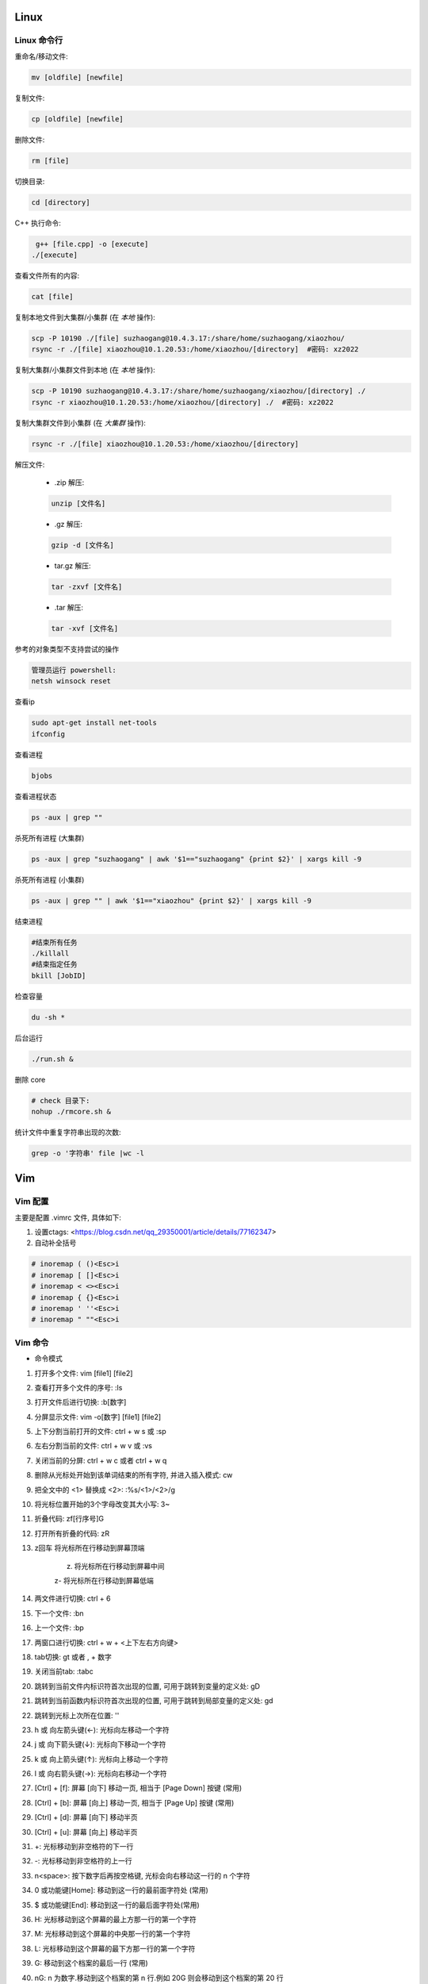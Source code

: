 Linux
===============================



Linux 命令行
-------------------------------

重命名/移动文件: 

.. code-block:: bash

    mv [oldfile] [newfile]

复制文件:

.. code-block:: bash

    cp [oldfile] [newfile]

删除文件:

.. code-block:: bash

    rm [file]

切换目录:

.. code-block:: bash

    cd [directory]

C++ 执行命令:

.. code-block:: bash

    g++ [file.cpp] -o [execute]
   ./[execute]

查看文件所有的内容:

.. code-block:: bash
    
    cat [file]

复制本地文件到大集群/小集群 (在 *本地* 操作):

.. code-block:: bash

    scp -P 10190 ./[file] suzhaogang@10.4.3.17:/share/home/suzhaogang/xiaozhou/
    rsync -r ./[file] xiaozhou@10.1.20.53:/home/xiaozhou/[directory]  #密码: xz2022

复制大集群/小集群文件到本地 (在 *本地* 操作):

.. code-block:: bash

    scp -P 10190 suzhaogang@10.4.3.17:/share/home/suzhaogang/xiaozhou/[directory] ./
    rsync -r xiaozhou@10.1.20.53:/home/xiaozhou/[directory] ./  #密码: xz2022

复制大集群文件到小集群 (在 *大集群* 操作):

.. code-block:: bash

    rsync -r ./[file] xiaozhou@10.1.20.53:/home/xiaozhou/[directory]

解压文件: 
    
    - .zip 解压:
    
    .. code-block:: bash

        unzip [文件名]

    - .gz 解压:

    .. code-block:: bash
        
        gzip -d [文件名]
    
    - tar.gz 解压:

    .. code-block:: bash

        tar -zxvf [文件名]

    - .tar 解压:

    .. code-block:: bash

        tar -xvf [文件名]


参考的对象类型不支持尝试的操作

.. code-block:: bash

    管理员运行 powershell:
    netsh winsock reset

查看ip

.. code-block:: bash
    
    sudo apt-get install net-tools
    ifconfig
    
查看进程 

.. code-block:: bash
    
    bjobs

查看进程状态

.. code-block:: bash

    ps -aux | grep ""

杀死所有进程 (大集群)

.. code-block:: bash

    ps -aux | grep "suzhaogang" | awk '$1=="suzhaogang" {print $2}' | xargs kill -9

杀死所有进程 (小集群)

.. code-block:: bash
    
    ps -aux | grep "" | awk '$1=="xiaozhou" {print $2}' | xargs kill -9

结束进程

.. code-block:: bash 

    #结束所有任务
    ./killall
    #结束指定任务
    bkill [JobID]

检查容量

.. code-block:: bash
    
    du -sh *

后台运行

.. code-block:: bash
    
    ./run.sh &

删除 core

.. code-block:: bash
    
    # check 目录下: 
    nohup ./rmcore.sh &


统计文件中重复字符串出现的次数: 

.. code-block:: bash
    
    grep -o '字符串' file |wc -l







Vim
===============================

Vim 配置
-------------------------------

主要是配置 .vimrc 文件, 具体如下:

#. 设置ctags: <https://blog.csdn.net/qq_29350001/article/details/77162347>

#. 自动补全括号

.. code-block:: bash

    # inoremap ( ()<Esc>i
    # inoremap [ []<Esc>i
    # inoremap < <><Esc>i
    # inoremap { {}<Esc>i
    # inoremap ' ''<Esc>i
    # inoremap " ""<Esc>i

Vim 命令
-------------------------------

- 命令模式

#. 打开多个文件:  vim [file1] [file2]
#. 查看打开多个文件的序号: :ls
#. 打开文件后进行切换:  :b[数字]
#. 分屏显示文件: vim -o[数字] [file1] [file2]
#. 上下分割当前打开的文件: ctrl + w s  或 :sp
#. 左右分割当前的文件:  ctrl + w v  或  :vs
#. 关闭当前的分屏: ctrl + w c 或者 ctrl + w q
#. 删除从光标处开始到该单词结束的所有字符, 并进入插入模式: cw
#. 把全文中的 <1> 替换成 <2>:  :%s/<1>/<2>/g
#. 将光标位置开始的3个字母改变其大小写:  3~
#. 折叠代码: zf[行序号]G
#. 打开所有折叠的代码: zR

#. z回车 将光标所在行移动到屏幕顶端
    
    z. 将光标所在行移动到屏幕中间 
    
    z- 将光标所在行移动到屏幕低端

#. 两文件进行切换: ctrl + 6	
#. 下一个文件:  :bn
#. 上一个文件:  :bp
#. 两窗口进行切换: ctrl + w + <上下左右方向键>
#. tab切换: gt 或者 , + 数字
#. 关闭当前tab: :tabc

#. 跳转到当前文件内标识符首次出现的位置, 可用于跳转到变量的定义处: gD
#. 跳转到当前函数内标识符首次出现的位置, 可用于跳转到局部变量的定义处: gd
#. 跳转到光标上次所在位置: ''

#. h 或 向左箭头键(←): 光标向左移动一个字符
#. j 或 向下箭头键(↓): 光标向下移动一个字符
#. k 或 向上箭头键(↑): 光标向上移动一个字符
#. l 或 向右箭头键(→): 光标向右移动一个字符

#. [Ctrl] + [f]: 屏幕 [向下] 移动一页, 相当于 [Page Down] 按键 (常用)
#. [Ctrl] + [b]: 屏幕 [向上] 移动一页, 相当于 [Page Up] 按键 (常用)
#. [Ctrl] + [d]: 屏幕 [向下] 移动半页
#. [Ctrl] + [u]: 屏幕 [向上] 移动半页

#. +: 光标移动到非空格符的下一行
#. -: 光标移动到非空格符的上一行
#. n<space>: 按下数字后再按空格键, 光标会向右移动这一行的 n 个字符
#. 0 或功能键[Home]: 移动到这一行的最前面字符处 (常用)
#. $ 或功能键[End]: 移动到这一行的最后面字符处(常用)

#. H: 光标移动到这个屏幕的最上方那一行的第一个字符
#. M: 光标移动到这个屏幕的中央那一行的第一个字符
#. L: 光标移动到这个屏幕的最下方那一行的第一个字符
#. G: 移动到这个档案的最后一行 (常用)
#. nG: n 为数字.移动到这个档案的第 n 行.例如 20G 则会移动到这个档案的第 20 行
#. gg: 移动到这个档案的第一行, 相当于 1G 啊！ (常用)
#. n<Enter>: 光标向下移动 n 行 (常用)

#. /[word]: 向光标之下寻找一个名称为 word 的字符串
#. ?[word]: 向光标之上寻找一个字符串名称为 word 的字符串.
#. n: 重复前一个搜寻的动作
#. *:[n1],[n2]s/[word1]/[word2]/g*: 在第 n1 与 n2 行之间寻找 word1 这个字符串, 并将该字符串取代为 word2
#. *:1,$s/word1/word2/g* 或 *:%s/word1/word2/g*: 从第一行到最后一行寻找 word1 字符串, 并将该字符串取代为 word2!
#. *:1,$s/word1/word2/gc* 或 *:%s/word1/word2/gc*: 从第一行到最后一行寻找 word1 字符串, 并将该字符串取代为 word2! 且在取代前显示提示字符给用户确认 (confirm) 是否需要取代

#. x, X: 在一行字当中, x 为向后删除一个字符 (相当于 [del] 按键),  X 为向前删除一个字符(相当于 [backspace] 亦即是退格键)
#. nx: 连续向后删除 n 个字符
#. dd: 删除游标所在的那一整行(常用)
#. ndd: 删除光标所在的向下 n 行, 例如 20dd 则是删除 20 行 (常用)
#. d1G: 删除光标所在到第一行的所有数据
#. dG: 删除光标所在到最后一行的所有数据
#. d$: 删除游标所在处, 到该行的最后一个字符
#. d0: 删除游标所在处, 到该行的最前面一个字符
#. yy: 复制游标所在的那一行(常用)
#. nyy: 复制光标所在的向下 n 行, 例如 20yy 则是复制 20 行(常用)
#. y1G: 复制游标所在行到第一行的所有数据
#. yG: 复制游标所在行到最后一行的所有数据
#. y0: 复制光标所在的那个字符到该行行首的所有数据
#. y$: 复制光标所在的那个字符到该行行尾的所有数据
#. p, P: p 为将已复制的数据在光标下一行贴上, P 则为贴在游标上一行
#. J: 将光标所在行与下一行的数据结合成同一行
#. c: 重复删除多个数据, 例如向下删除 10 行 [ 10cj ]
#. u: 复原前一个动作
#. Ctrl+r: 重做上一个动作
#. .: 不要怀疑！这就是小数点！意思是重复前一个动作的意思. 如果你想要重复删除、重复贴上等等动作, 按下小数点就好了

#. ma: 在该行打上标记 a
#. 'a: 移动到标记a处
#. 'A: 用大写打标记不会因为退出而更改
#. '': 两次单引号, 跳转到光标上次所在位置
#. ctrl + o: 跳转到光标早些时候的位置 
#. n==: 处理代码不对齐不缩进的情况
#. esc + q : 处理recording @w




- insert模式

#. 进入输入模式 (Insert mode): 
    
    i: 从目前光标所在处输入,  I: 在目前所在行的第一个非空格符处开始输入
    
    a: 从目前光标所在的下一个字符处开始输入,  A: 从光标所在行的最后一个字符处开始输入
    
    o: 在目前光标所在的下一行处输入新的一行, O: 在目前光标所在的上一行处输入新的一行

#. Esc: 退出编辑模式, 回到一般模式中 (常用)



- 底行模式

#. :w	将编辑的数据写入硬盘档案中
#. :w!	若文件属性为<只读>时, 强制写入该档案
#. :q	离开 vim
#. :q!	若曾修改过档案, 又不想储存, 使用 ! 为强制离开不储存档案
#. :wq	储存后离开, 若为 :wq! 则为强制储存后离开 (常用)
#. ZZ	如果修改过, 保存当前文件, 然后退出！效果等同于(保存并退出)
#. ZQ	不保存, 强制退出.效果等同于 :q!
#. :w [filename]: 将编辑的数据储存成另一个档案 (类似另存新档)
#. :r [filename]: 在编辑的数据中, 读入另一个档案的数据.亦即将 [filename] 这个档案内容加到游标所在行后面
#. :n1,n2 w [filename]: 将 n1 到 n2 的内容储存成 filename 这个档案.
#. :! [command]: 暂时离开 vi 到指令行模式下执行 command 的显示结果！例如
#. :! ls /home: 即可在 vi 当中察看 /home 底下以 ls 输出的档案信息






Git 
===============================

Git 初始化
-------------------------------

安装 git

.. code-block:: bash

    sudo apt-get install git

创建目录并进入目录

.. code-block:: bash

    mkdir [directory]
    cd [directory]

初始化 git

.. code-block:: bash

    git init

创建 README, 并放入暂存区

.. code-block:: bash

    touch README.md
    git add [file]

提交文件到仓库

.. code-block:: bash

    git commit -am [message]

建立与 github/gitee/gitlab 的连接

    - 在 git 的主目录下输入, 并一直回车
    
    .. code-block:: bash

        ssh-keygen -t rsa -C "email@example.com"

查看公钥 

.. code-block:: bash

    cat ~/.ssh/id_rsa.pub


git 命令
-------------------------------

查看分支

.. code-block:: bash

    git branch

创建分支

.. code-block:: bash 

    git branch [name] 

切换分支

.. code-block:: bash 

    git checkout [name]

创建+切换分支

.. code-block:: bash 

    git checkout -b [name] 

合并某分支到当前分支

.. code-block:: bash 

    git merge --no-ff [name]

删除分支

.. code-block:: bash 

    git branch -d [name]

分支推送

.. code-block:: bash 

    git push origin [branchname]

查看修改的内容

.. code-block:: bash 
    
    git diff

推送标签至远程

.. code-block:: bash 
    
    git push origin [name]

克隆远程仓库到新文件夹

.. code-block:: bash 
    
    git clone [repository] [new directory]

更改命令名

.. code-block:: bash 
    
    git config --global alias.[co checkout]

不跟踪文件

.. code-block:: bash 
    
    git rm -r --cached [filename]

版本回退

.. code-block:: bash 
    
    git reset --hard [id]

git clone 远程仓库时重命名本地文件夹

.. code-block:: bash 
    
    git clone [http:]  [dirname]

git 将一个分支的文件夹移动到当前分支

.. code-block:: bash 
    
    git checkout 来源分支 -- 文件路径

git 比较两个分支的某个文件异同

.. code-block:: bash 
    
    git diff branch1 branch2 [path-to-file]

git stash 回退: 

.. code-block:: bash 
    
    git stash list
    git stash apply stash@{id}


新仓库: 

.. code-block:: bash 

    git init
    git add [filename]
    git commit -am 'xx'
    git remote add origin [repository-address]
    git push -u origin master

    # fatal: 'main' does not appear to be a git repository
    git remote -v #查看远程信息
    git remote remove main 
    git remote add origin [repository-address]
    git push -u origin master





Shell
====================================================

文件(夹)添加权限:

.. code-block:: bash
    
    # 查看权限
    ls -l [文件名] 
    # u (用户), g (组), o (其他人), a (所有人)
    # + (添加权限)，- (移除权限)，= (设置为指定权限)
    # r (读)，w (写)，x (执行)
    # 执行权限
    chmod +x [文件名]
    # 将其他人的权限设置为只读
    chmod o=r filename   

统计当前目录下文件数量: 

.. code-block:: bash

    ls -l |grep "^-" |wc -l

分割字符串: <https://blog.csdn.net/bandaoyu/article/details/120659630>

`if` 与 `[` 必须隔开:

.. code-block:: bash

    if [command]
    then
    ...
    elif []
    then
    ....
    else
    fi

if else 结构

.. code-block:: bash

    if [ condition ]; then
        [command1]
    else
        [command2]
    fi

if...elif...else 结构

.. code-block:: bash

    if [ condition1 ]; then
        [command1]
    elif [ condition2 ]; then
        [command2]
    else
        [command3]
    fi

for 结构

.. code-block:: bash

    for ((i=1;i<10;i++))
    do
    ...
    done







AWK
===============================


内置变量: 

    - FILENAME: 文件名

    - NF: 列数

    - NR: 行数

    - -F: 设置分隔符

使用变量: 

.. code-block:: bash

    ${varname}

if 语句

.. code-block:: bash

  if(condition)
  {
    ...
  }

  

awk 字符串转数字: 只需要将变量通过”+”连接运算.自动强制将字符串转为整型.非数字变成0, 发现第一个非数字字符, 后面自动忽略.

.. code-block:: bash

    awk 'BEGIN{a="a";b="b";print (a+b+0);}'	



awk 使用外部变量: 

.. code-block:: bash

    awk -v typenode="name" -f read-dnndp.awk networks/nsf2.nd

集群检查 collection 输出: 

.. code-block:: bash

    awk '/column/{print FILENAME}' *


分隔指定字符串

.. code-block:: bash

    echo "8_sf.out" | awk -F '.' '{split($1,a,"_"); print a[1],a[2]}'


最大值, 平均值

.. code-block:: bash

    awk 'BEGIN{ max = 0} {if ($1 > max) max = $1;} END{printf max}'

字符串拼接: 用空格隔开, awk 自动拼接字符串, 输出为 "abc"

.. code-block:: bash

    "a" "b" "c" 


处理多个文件

- ARGIND # 当前被处理参数标志
    
.. code-block:: bash
    
    awk 'ARGIND==1{...}ARGIND==2{...}ARGIND==3{...}... ' [file1] [file2] [file3] ...

- ARGV # 命令行参数数组

.. code-block:: bash 
    
    awk 'FILENAME==ARGV[1]{...}FILENAME==ARGV[2]{...}FILENAME==ARGV[3]{...}...' [file1] [file2] [file3] ...




CMIP
===============================

Gitlab 账号密码

.. code-block:: bash 

    账号: xiaozhou1
    密码: xiao@2023

服务器账号密码 

.. code-block:: bash 
    
    scp -r xiaozhou@159.226.92.26:/home/xiaozhou/
    xz@2021

编译

.. code-block:: bash 
    
    make clean
    make -j
    make test

debug

.. code-block:: bash

    make ver=debug -j
    ./val ./bin/cmip_debug -f check/instances/testeasy/p0548.mps
    vim ./valgrind_report.log

debugsol

.. code-block:: bash 

    ./bin/cmip_debug -f [check/instances/testeasy/p0548.mps] -s check/solution sol.sol

检查解得结果

.. code-block:: bash
    
    ./check/checker/bin/solchecker ~/cmipwork/check/instances/collection/app2-1.mps.gz sol.sol

检查内存泄漏

.. code-block:: bash 
    
    ./val ./bin/cmip -f [check/instances/testeasy/p0548.mps]

单个例子测试

.. code-block:: bash 	
    
    ./bin/cmip -f check/instances/testeasy/misc03.mps # (-t 可以用来生成预处理后的文件)
    ./bin/cmip -f ~/cmipwork/check/instances/collection/[file]

单个例子带控制方法

.. code-block:: bash
    
    ./bin/cmip -f check/instances/testeasy/atm_5_10_1.mps -set NoTwoRow.set

    #Example:NoTwoRow.set 中控制方法使用:
    presolve/isOpen_DetectReduntancy  0
    presolve/isOpen_KnapsackScale  0

测试库测试

.. code-block:: bash

    make testcluster TEST=[测试库] TIME=7200 OUTFILE=[文件夹] SETTING=[设置文件] 

    make ver=opt testcluster TEST=collection TIME=300 OUTFILE=CMIPTEST SETTING=CMIPdefault.set # 示例

集群测试

.. code-block:: bash
    
    make ver=opt testcluster TEST=[time60] TIME=100 OUTFILE=gubtime60-sec

    make ver=release testcluster TEST=[] OUTFILE=[] SETTING=[].set TIME=7200 SEEDFILE=default MPICORE=360

CPLEX 测试提交 (在 cmipwork/check 目录下提交)

.. code-block:: bash

    #在 check/bin 下执行 
    ln -s [path/to/cplex]

    make ver=release testcluster SOLVER=cplex TEST=gubbenchmark TIME=7200 SETTING=offgub.prm OUTFILE=cplexoffgub SEEDFILE=default MPICORE=108

    bsub -J rocI-4-11 -q batch -R "span[ptile=2]" -n 2 -e cplexgubtest/rocI-4-11.mps.gz.err -o cplexgubtest/rocI-4-11.mps.gz.out "cplex -c read /share/data/collection/rocI-4-11.mps.gz read cplex.prm opt "

    #对应的提交设置文件
    scripts/cplex_run 

SCIP 测试提交 (在 cmipwork/check 目录下提交)	

.. code-block:: bash
    
    #在 check/bin 下执行 
    ln -s ~/scipoptsuite-8.0.0/bin/scip 
    #在 cmipwork/check 下
    make ver=release testcluster SOLVER=scip BIN=scip TEST= SETTING=.set OUTFILE= MPICORE=360 TIME=7200 SEEDFILE=default

跑遍 collection 测试集

.. code-block:: bash
    
    make ver=opt testcluster TEST=collection TIME=600 OUTFILE=[parallelcols]
    make ver=opt testcluster TEST=[mergevar] TIME=7200 OUTFILE=[onParallelCol]
    make ver=opt testcluster TEST=[mergevar] TIME=7200 OUTFILE=[offParallelCol] SETTING=[ParallelCols.set]

CMIP 中 result_compare.awk 使用

.. code-block:: bash

    awk -f result_compare.awk [./TEST1/time600.res] [./TEST2/time600.res]


在 results 目录下执行

.. code-block:: bash
   
    awk -f parse_cmip_check.awk OUTFILE/*.out  #会统计预处理、启发式、割平面耗时的算例

比较开关平行列的结果

.. code-block:: bash
    
    awk -f result_compare.awk ./onParallelCol/mergevar.cmip.1threads.7200s.res ./offParallelCol/mergevar.cmip.1threads.7200s.res

    awk -f result_compare.awk ./benchmark-ongub/benchmark_cmip.cmip.1threads.7200s.res ./benchmark-offgub/benchmark_cmip.cmip.1threads.7200s.res

替换成 TEST 可读形式

.. code-block:: bash
    
    :%s/collection\./..\/..\/..\/cmipwork\/check\/instances\/collection\//g
    
    :%s/0\.cmip\.1threads\.600s\.out/mps\.gz/g

集群检查 collection 输出

.. code-block:: bash
    
    # shell
    awk '/ParallelColumns/{print FILENAME}' * > effectConsPara
    awk '/M_/{print FILENAME}' * > effectMergevar
    awk '/DiffObj/{print FILENAME}' * > effectDiffobj
    awk '/Parallel But Not Merge/{print FILENAME}' * > effectNotmerge

去掉重复的行

.. code-block:: bash

    #shell
    awk '!a[$0]++' effectConsPara > ConsPara
    awk '!a[$0]++' effectMergevar > Mergevar
    awk '!a[$0]++' effectDiffobj > Diffobj
    awk '!a[$0]++' effectNotmerge > Notmerge

各部分 awk 位于

.. code-block:: bash
    
    cmipwork/check/scripts


错误: 
*./bin/cmip: error while loading shared libraries: libClp.so.1: cannot open shared object file: No such file or directory* 

.. code-block:: bash 
    
    cp -r cmipwork/interface xz/cmipwork/

更新 ctags

.. code-block:: bash 
    
    ctags -R

g++ 或 make 编译不成功: 
*g++: fatal error: Killed signal terminated program cc1plus compilation terminated.*

**法1:**

.. code-block:: bash 
    
    # 先删除原先分区
    sudo swapoff /var/cache/swap/swap0
    sudo rm /var/cache/swap/swap0
    # 设置分区的大小
    # bs=64M是块大小, count=64是块数量, 所以swap空间大小是bs*count=4096MB=4GB
    sudo dd if=/dev/zero of=/var/cache/swap/swap0 bs=64M count=64
    # 设置该目录权限
    sudo chmod 0600 /var/cache/swap/swap0
    # 创建SWAP文件
    sudo mkswap /var/cache/swap/swap0
    # 激活SWAP文件
    sudo swapon /var/cache/swap/swap0
    # 查看SWAP信息是否正确
    sudo swapon -s

**法2**

.. code-block:: bash 

    sudo dd if=/dev/zero of=/swapfile bs=1G count=6
    # count的大小就是增加的swap空间的大小, 1G是块大小为1G, 所以空间大小是bs*count=6G
    sudo mkswap /swapfile
    # 把刚才空间格式化成swap格式
    su
    chmod 0600 /swapfile
    sudo swapon /swapfile
    # 使用刚才创建的swap空间





大集群
===============================

大集群 IP 为 10.4.3.17

.. code-block:: bash 
    
    suzhaogang
    SuZhaoGang@2021

    ythu
    yutinghu@1578

    diaoruoyu
    LyTo&Mjy5J

    zhangyuhang
    1r0i@1maQV








小集群
===============================

小集群 IP 为: 10.1.20.53

外网请使用 vpn: <https://159.226.47.20/>

小集群账号:

.. code-block:: bash

    team_daiyuhong

小集群密码:

.. code-block:: bash

    dyh@lsec.0621

.. code-block:: bash
    
    xiaozhou
    xz2022

    lvwei
    h#Z79DnjdC

    yuchengyang
    $8yMgyQ13x

    liuyachen
    rcTWd9^Se1

小集群配置

.. code-block:: bash

    x86_64 架构
    具有 52 个 CPU 核心
    每个核心有 1 个线程
    Intel Xeon Gold 6230R 处理器
    主频为 2.10GHz
    内存为 250 G







CPLEX
===============================

CPLEX 执行命令

.. code-block:: bash
    
    cplex -c read [instance].lp opt
    cplex -c read [instance].lp opt wr [instance].sol
    cplex -c read [instance].lp set mip tol mipgap 0 opt wr [instance].sol
    cplex -c read [instance].lp set mip tol mipgap 0 set timelim 3 opt

设置参数: 
<https://www.ibm.com/docs/en/icos/12.10.0?topic=s-cpxxsetintparam-cpxsetintparam>







Polymake
===============================


读顶点 (第一项规定必须为1)

.. code-block:: bash
    
    open(INPUT,"<","[Fea].poly");$matrix=new Matrix<Rational>(<INPUT>); print $matrix;$p=new Polytope<Rational>(POINTS=>$matrix);print_constraints($p); print($p->FACETS);

读所有约束: 

.. code-block:: bash
    
    open(INPUT1,"<","Ine.txt");open(INPUT2,"<","Aeq.txt");$Ine=new Matrix<Rational>(<INPUT1>);$Aeq=new Matrix<Rational>(<INPUT2>); print $Ine;print $Aeq;$p=new Polytope<Rational>(INEQUALITIES=>$Ine,EQUATIONS=>$Aeq);

读 lp 文件

.. code-block:: bash
    
    $f=lp2poly('conv.lp');$p = new Polytope<Rational>($f);$s=new Polytope(POINTS=>$p->LATTICE_POINTS, COORDINATE_LABELS=>$p->COORDINATE_LABELS);print_constraints($s);

求无界多面体 

.. code-block:: bash
    
    # 注意$pin->DIM+1 维数, 要等于变量数+1
    $f = lp2poly('example.lp');$pin = new Polytope<Rational>($f);$rays = $pin->VERTICES->minor($pin->FAR_FACE, All);$zero = unit_vector<Rational>($pin->DIM + 1, 0);$B = new Polytope<Rational>(POINTS=>$zero);

    foreach my $r (@$rays) { $M = new Matrix<Rational>(primitive($r));$M->[0]->[0] = 1;$M = $M / $zero;$ptemp = new Polytope<Rational>(POINTS=>$M);$B = minkowski_sum($B, $ptemp); }

    $Qpoints = $pin->VERTICES->minor($pin->BOUNDED_VERTICES, All);$Q = new Polytope<Rational>(POINTS=>$Qpoints);$p = minkowski_sum($Q, $B);

    $latticemat = new Matrix<Rational>($p->LATTICE_POINTS);$newpoints = new Matrix<Rational>($latticemat / $rays);$q = new Polytope(POINTS=>$newpoints, COORDINATE_LABELS=>$pin->COORDINATE_LABELS);print_constraints($q);


读取文件

.. code-block:: bash
    
    load_data("facet.txt");


利用 julia 扩展包 **Polymake.jl**






MATLAB
=====================================

整体缩进 

.. code-block:: bash
    
    ctrl + i

命令行

.. code-block:: bash
    
    sum(sum(Aeq*X'~=0))
    sum(sum(A*X'>1))


只保留矩阵第一列的数据

.. code-block:: bash
    
    FA (:,1)=[];

去掉矩阵中的全 0 行

.. code-block:: bash
    
    a(all(a==0,2),:) = [];

去掉矩阵中的全 0 列

.. code-block:: bash
    
    a(:,all(a==0,1)) = [];

找出矩阵的全零行

.. code-block:: bash
    
    find(all(A==0,2))

从数组中随机挑选 n 个数

.. code-block:: bash
    
    A(randperm(numel(A),5))






Excel
======================================

按照已知的顺序排列

.. code-block:: bash
    
    =VLOOKUP(D1,A:B,2,0)











Linux
=============================

在原文件后面新添内容

.. code-block:: bash
    
    ls ./* >> file

把目录下的所有文件放入同一个文件内

.. code-block:: bash
    
    ls * > file

查找文件

.. code-block:: bash
    
    find -name 'filename'
    
    locate filename

查找文件夹

.. code-block:: bash
    
    find . -type d -iname "***"






VS code
===============================

vscode + latex + 语法错误检查: **TeX 插件**

VS code 设置背景为黑色:

.. code-block:: bash
    
    "workbench.colorCustomizations": {
        "editor.background": "#000000"
    }

解决 vscode 已配置 ssh 但仍需输密码: 

.. code-block:: bash
    
    cd .ssh
    chmod 700 ../
    chmod 700 .
    chmod 600 authorized_keys

    chmod g-w authorized_keys

   [(11条消息) SSH配置公钥后仍需要输入密码问题解析_ghimi的博客-CSDN博客_为什么配置了ssh还要输入密码](https://blog.csdn.net/qq_19922839/article/details/117488663)
   [(11条消息) SSH免密登录配置后还是需要密码的问题解决_L_学无止境的博客-CSDN博客_ssh免密设置后仍然需要密码](https://blog.csdn.net/u011489186/article/details/111469786)

   






Gurobi
===============================

grbgetkey 80b3d968-a5e1-11ec-a5de-0242c0a81004

linux 安装 gurobi: <https://zhuanlan.zhihu.com/p/79524375>

问题: 
*LoadError: Gurobi Error 10009: No Gurobi license found*

.. code-block:: bash

    gurobi 官网申请 license
    官网-> Academic-> request a license
    在 bin 目录下执行 获取的license


问题:
*LoadError: Gurobi Error 10009: HostID mismatch (licensed to 5d3d09d7, hostid is 5dcc7d5c)*

.. code-block:: bash
    
    # 原因: 
    Licence Manage hostid (lmhostid)

    #命令行执行
    ifconfig
    # eth0 中找到 ether, 核对后面的地址与“5dcc7d5c”是否一致
    #若一致, 则更改mac地址 
    sudo ip link set dev eth0 down
    sudo ip link set dev eth0 address 00:15:5d:3d:09:d7 # or any address, which will be fixed. 保持与license中的id一致
    sudo ip link set dev eth0 up
    #参考: <https://github.com/microsoft/WSL/issues/5352>


Gurobi 需要生成新的 libgurobi_c++.a 才能有完整的接口功能 API (Application Programming Interface)[应用程序接口]


.. code-block:: bash

    # 重新编译c++库, 并替换旧的库, 以解决任何 ABI (Application Binary Interface) [应用程序二进制接口] 不兼容的问题, 步骤如下: 

    cd gurobi950/linux64/src/build
    make
    cp libgurobi_c++.a ../../lib/






SCIP
===============================

SCIP 添加新求解问题目录: 

.. code-block:: bash
    
    在目录 ~/SCIP/scipoptsuite-8.0.0/scip/examples/ 下新建求解问题目录: 如 ABC
    将 CMakeList.txt Makefile src 放到目录 ABC 下
    在 ~/SCIP/scipoptsuite-8.0.0/scip/examples/ 的 CMakeList.txt 中添加 ABC
    转到目录 ~/SCIP/scipoptsuite-8.0.0/build 后执行 cmake .. 和 make -j
    在 ~/SCIP/scipoptsuite-8.0.0/build/scip/examples/ 下会自动出现目录ABC

 
SCIP 添加 debug 目录

.. code-block:: bash
    
    cd ~/SCIP/scipoptsuite-8.0.0/
    scp -r ./build/ ./debug
    cd debug
    # (optional) cmake . -DREADLINE=off -DIPOPT=off -DZIMPL=off -DGCG=off -DCMAKE_BUILD_TYPE=Debug -DNOBLKBUFMEM=off -DDEBUGSOL=on
    cmake -DNOBLKBUFMEM=off ..


SCIP 进入 debug 模式

.. code-block:: bash
    
    cmake -DCMAKE_BUILD_TYPE=Debug .. -DNOBLKBUFMEM=off


SCIP 进入 release 模式

.. code-block:: bash
    
    cmake -DCMAKE_BUILD_TYPE=Release .
    # (optional) cmake . -DREADLINE=off -DIPOPT=off -DZIMPL=off -DGCG=off -DCMAKE_BUILD_TYPE=Release -DNOBLKBUFMEM=off -DDEBUGSOL=off

SCIP debug solution 步骤

.. code-block:: bash
    
    根据生成的执行文件进入交互模式 -> read -> 传入数据文件路径 -> opt -> write -> sol -> right.sol (正确解文件)
    debug 模式下: cmake .. -DDEBUGSOL=on (off)  
    打开错误问题的设置(如: propagator等)
    在对应的目录下 make -j
    根据生成的执行文件进入交互模式 -> set -> misc -> debugsol -> right.sol -> read -> 传入数据文件路径 -> opt (后续会显示冲突) 


SCIP 将文件移至 debug 目录下

.. code-block:: bash
    
    scp -r <> /home/xiaozhou/SCIP/scipoptsuite-8.0.0/debug/scip/examples/unsplit/
    mv <> /home/xiaozhou/SCIP/scipoptsuite-8.0.0/debug/scip/examples/unsplit/


SCIP 输出预处理后的文件步骤

.. code-block:: bash
    
    进入交互模式  ->  read (输入数据文件)  -> presolve -> write -> transproblem (文件名)



SCIP 参数

- 设置关闭割平面

.. code-block:: bash
    
    关掉所有: set/separating/emphasis off 

    关掉割平面: set -> separating -> <cutname> -> freq : -1
    #例如关闭背包割: set -> separating -> knapsackcover -> freq : -1
    #设置完成提示:  separating/knapsackcover/freq = -1


- 设置只求到根节点

.. code-block:: bash
    
    set -> limits -> totalnodes : 1
    #设置完成提示:  limits/totalnodes = 1


- 将设置的参数写入文件

.. code-block:: bash
    
    set -> diffsave -> <filename>.set


- 关闭预处理

.. code-block:: bash
    
    set -> presolving -> maxrounds : 0




安装流程: <https://www.scipopt.org/doc-7.0.3/html/INSTALL_8md_source.php>

- 报错: Could NOT find Readline (missing: Readline_INCLUDE_DIR Readline_LIBRARY)

.. code-block:: bash
    
    sudo apt-get install libreadline-dev

- 报错: Could NOT find IPOPT (missing: IPOPT_LIBRARIES) (Required is at least version "3.12.0")

.. code-block:: bash

    # 参考以下链接
    https://github.com/coin-or/Ipopt
    https://coin-or.github.io/Ipopt/INSTALL.html

- 报错: Provided package HSL is not working or does not contain MA27

.. code-block:: bash
    
    # 需要下载 HSL 包
    make 
    make check

- 报错: Exception message: libhsl.so: cannot open shared object file: No such file or directory

.. code-block:: bash
    
    # 链接: 
    https://blog.csdn.net/weixin_42268975/article/details/107708414

    make install


Julia 安装 SCIP

.. code-block:: bash
    
    tar xvzf scipoptsuite-8.0.0.tgz
    cd scipoptsuite-8.0.0
    mkdir build 
    cd build
    cmake ..


报错: Assertion 'chkmem->lazyfreesize == 0' failed.

.. code-block:: bash
    
    将 SCIPallocBlockMemory 换成 SCIPallocBuffer
    不要在 debug 检查内存时打开 debugsol 

报错: assert (getNusedMemory->Buffer == 0) failed

.. code-block:: bash
    
    Buffer 改为 BlockMemory

报错:
corrupted size vs. prev_size 
realloc(): invalid next size:
malloc(): memory corruption
malloc(): smallbin double linked list corrupted
segment fault
free(): corrupted unsorted chunks
malloc(): memory corruption (fast)

.. code-block:: bash

    # 以上错误大概率由<数组越界>引起, 参考链接:
    https://rushanshi.blog.csdn.net/article/details/122479455




报错: 链接的g++版本不对

.. code-block:: bash
    
    # 参考链接: https://blog.csdn.net/fpcc/article/details/102664881
    命令行设置 export CXX=/usr/bin/g++ 或 export CXX=/usr/local/bin/g++




警告: constraint handler <...> cannot print requested format

.. code-block:: bash

    # 参考链接: http://listserv.zib.de/pipermail/scip/2016-April/002794.html
    This happens because you are trying to write your problem into a format that does not necessarily supports the type of constraints your constraint handler generates.






GCC
===============================

../configure --prefix=/usr/local/gcc-10.2.0/ --enable-checking=release --enable-languages=c,c++ --disable-multilib 

编译报错

- undefined reference to 'MCFDRReadData(std::__cxx11::basic_string<char, std::char_traits<char>, std::allocator<char> >, std::__cxx11::basic_string<char, std::char_traits<char>, std::allocator<char> >)' collect2: error: ld returned 1 exit status

.. code-block:: bash

    执行命令加上 -D_GLIBCXX_USE_CXX11_ABI=0

- undefined reference to 'MCFDRReadData(std::string, std::string)' collect2: error: ld returned 1 exit status


- c++17 须使用 g++10.0.0 以上版本编译

.. code-block:: bash
    
    升级g++: https://code.bytecho.net/d/152

- undefined reference to xxx

.. code-block:: bash 

    原因是构造函数后面要加 “= default();”











C++
===============================


编译报错: "vector"does not name a type

.. code-block:: bash 
    
    #include <vector>
    using std::vector






Xshell
===============================

xftp 传输文件出错 :  磁盘内存不够, du -sh * 查看内存空间, 删除内存大的文件 (如core)







CMake
===============================

CMake Error in CMakeLists.txt: Target "runMCFDR" requires the language dialect "CXX17" (with compiler extensions), but CMake does not know the compile flags to use to enable it.

.. code-block:: bash 
    
    编译时用 cmake .. -DCMAKE_CXX_COMPILER=/usr/bin/g++ 


Debug 模式

.. code-block:: bash 
    
    -DCMAKE_BUILD_TYPE=Debug






Julia
===============================

julia 安装 cplex

.. code-block:: bash

    ENV["CPLEX_STUDIO_BINARIES"] = "/Applications/CPLEX_Studio221/cplex/bin/x86-64_osx/"
    import Pkg
    Pkg.add("CPLEX")
    Pkg.build("CPLEX")


Mac julia 安装 cplex 报错: ERROR: LoadError: Unable to install CPLEX.jl.

.. code-block:: bash
    
    # 解决方案: 
    https://discourse.julialang.org/t/problem-installing-cplex-jl-with-cplex-22-1-1-on-mac-os/111967/10


.. note::
    julia 建模不要用等式, 数值问题太多！！







Python
===============================

不输出warning 内容

.. code-block:: python
    
    import warnings
    warnings.simplefilter(action='ignore', category=FutureWarning)






MySQL
===============================

安装 MySQL 软件:

下载 MySQL Server: <https://dev.mysql.com/downloads/mysql/>
下载 MySQL Workbench: <https://dev.mysql.com/downloads/workbench/>


在 MySQL Workbench 中, 可以通过以下步骤创建数据库并将 paparams.sql 文件导入到该数据库中:

**步骤 1: 打开 MySQL Workbench 并连接到 MySQL 服务器**

- 点击主界面上的一个连接, 输入您的用户名和密码, 登录到 MySQL 服务器.

**步骤 2: 创建一个新数据库**

- 在顶部工具栏, 点击 *File -> New Query Tab*, 打开一个新的 SQL 查询窗口.

- 在查询窗口中输入以下 SQL 语句来创建一个新的数据库 (例如, 命名为 my_database), 并运行该命令

.. code-block:: bash

    CREATE DATABASE my_database;

- 点击窗口上方的 **闪电图标(Execute)** 按钮, 执行上述语句

- 刷新数据库列表: 在左侧的 *SCHEMAS* 面板中, 右键点击空白处, 然后选择 *Refresh All*

**步骤 3: 将 paparams.sql 文件导入到数据库中**

- 选择目标数据库: 在左侧 *SCHEMAS* 面板中, 右键点击您刚创建的数据库 my_database, 然后选择 *Set as Default Schema*.

- 开始导入文件: 点击菜单栏上的 *Server -> Data Import*

- 设置导入选项: 在导入窗口中, 选择 *Import from Self-Contained File*

- 点击右侧的文件选择按钮, 找到您的 paparams.sql 文件.

- 选择目标数据库: 在 *Default Target Schema* 下拉框中选择 my_database

- 执行导入: 点击右下角的 *Start Import* 按钮, MySQL Workbench 会开始导入 paparams.sql 文件中的数据

- 验证导入是否成功: 导入完成后, 您可以刷新 *SCHEMAS* 面板, 然后展开 my_database, 查看导入的表和数据是否正确